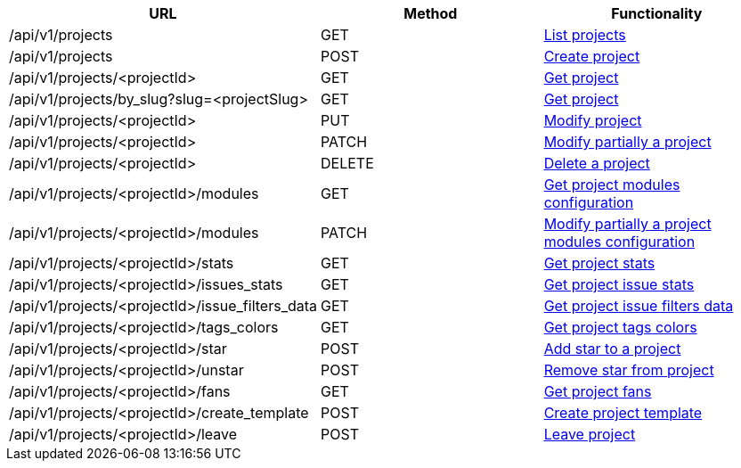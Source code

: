 [cols="3*", options="header"]
|===
| URL
| Method
| Functionality

| /api/v1/projects
| GET
| link:#projects-list[List projects]

| /api/v1/projects
| POST
| link:#projects-create[Create project]

| /api/v1/projects/<projectId>
| GET
| link:#projects-get[Get project]

| /api/v1/projects/by_slug?slug=<projectSlug>
| GET
| link:#projects-get-by-slug[Get project]

| /api/v1/projects/<projectId>
| PUT
| link:#projects-edit[Modify project]

| /api/v1/projects/<projectId>
| PATCH
| link:#projects-edit[Modify partially a project]

| /api/v1/projects/<projectId>
| DELETE
| link:#projects-delete[Delete a project]

| /api/v1/projects/<projectId>/modules
| GET
| link:#projects-get-modules[Get project modules configuration]

| /api/v1/projects/<projectId>/modules
| PATCH
| link:#projects-edit-modules[Modify partially a project modules configuration]

| /api/v1/projects/<projectId>/stats
| GET
| link:#projects-stats[Get project stats]

| /api/v1/projects/<projectId>/issues_stats
| GET
| link:#projects-issue-stats[Get project issue stats]

| /api/v1/projects/<projectId>/issue_filters_data
| GET
| link:#projects-issue-filters-data[Get project issue filters data]

| /api/v1/projects/<projectId>/tags_colors
| GET
| link:#projects-tag-colors[Get project tags colors]

| /api/v1/projects/<projectId>/star
| POST
| link:#projects-star[Add star to a project]

| /api/v1/projects/<projectId>/unstar
| POST
| link:#projects-unstar[Remove star from project]

| /api/v1/projects/<projectId>/fans
| GET
| link:#projects-fans[Get project fans]

| /api/v1/projects/<projectId>/create_template
| POST
| link:#projects-create-template[Create project template]

| /api/v1/projects/<projectId>/leave
| POST
| link:#projects-create-template[Leave project]
|===
